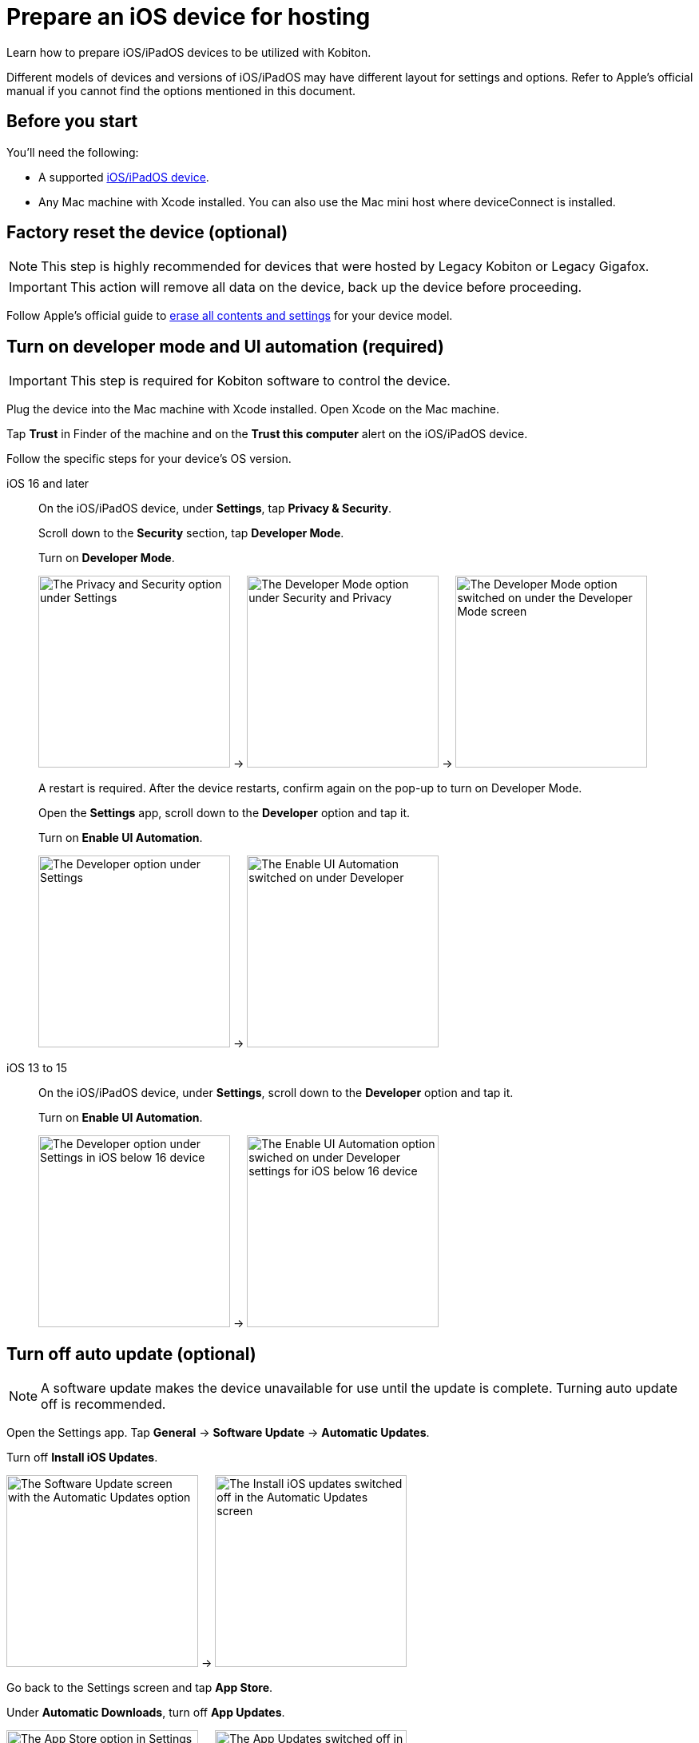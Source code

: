 = Prepare an iOS device for hosting
:navtitle: Prepare an iOS device

Learn how to prepare iOS/iPadOS devices to be utilized with Kobiton.

Different models of devices and versions of iOS/iPadOS may have different layout for settings and options. Refer to Apple's official manual if you cannot find the options mentioned in this document.

== Before you start

You'll need the following:

* A supported xref:supported-platforms:mobile-operating-systems-and-devices.adoc[iOS/iPadOS device].
* Any Mac machine with Xcode installed. You can also use the Mac mini host where deviceConnect is installed.

== Factory reset the device (optional)

[NOTE]
This step is highly recommended for devices that were hosted by Legacy Kobiton or Legacy Gigafox.

[IMPORTANT]
This action will remove all data on the device, back up the device before proceeding.

Follow Apple's official guide to https://support.apple.com/guide/personal-safety/how-to-erase-all-content-and-settings-ips4603248a8/web[erase all contents and settings] for your device model.

== Turn on developer mode and UI automation (required)

[IMPORTANT]
====

This step is required for Kobiton software to control the device.

====

Plug the device into the Mac machine with Xcode installed. Open Xcode on the Mac machine.

Tap *Trust* in Finder of the machine and on the *Trust this computer* alert on the iOS/iPadOS device.

Follow the specific steps for your device's OS version.

[tabs]
====

iOS 16 and later::
+
--

On the iOS/iPadOS device, under *Settings*, tap *Privacy & Security*.


Scroll down to the *Security* section, tap *Developer Mode*.

Turn on *Developer Mode*.

image:ios-settings-context-privacy-security.png[width=240,alt="The Privacy and Security option under Settings"] -> image:ios-privacy-security-context-developer-mode.png[width=240,alt="The Developer Mode option under Security and Privacy"] -> image:ios-developer-mode-context.png[width=240,alt="The Developer Mode option switched on under the Developer Mode screen"]

A restart is required. After the device restarts, confirm again on the pop-up to turn on Developer Mode.

Open the *Settings* app, scroll down to the *Developer* option and tap it.

Turn on *Enable UI Automation*.

image:ios-settings-context-developer.png[width=240,alt="The Developer option under Settings"] -> image:ios-deverloper-context-enable-ui-automation.png[width=240,alt="The Enable UI Automation switched on under Developer"]

--

iOS 13 to 15::
+

--

On the iOS/iPadOS device, under *Settings*, scroll down to the *Developer* option and tap it.


Turn on *Enable UI Automation*.

image:ios-settings-context-developer-iphone-below-16.png[width=240,alt="The Developer option under Settings in iOS below 16 device"] -> image:ios-developer-context-enable-ui-automation-iphone-below-16.png[width=240,alt="The Enable UI Automation option swiched on under Developer settings for iOS below 16 device"]

--

====

== Turn off auto update (optional)

[NOTE]
====

A software update makes the device unavailable for use until the update is complete. Turning auto update off is recommended.

====

Open the Settings app. Tap *General* -> *Software Update* -> *Automatic Updates*.

Turn off *Install iOS Updates*.

image:ios-software-update-context.png[width=240,alt="The Software Update screen with the Automatic Updates option"] -> image:ios-automatic-update-context.png[width=240,alt="The Install iOS updates  switched off in the Automatic Updates screen"]

Go back to the Settings screen and tap *App Store*.

Under *Automatic Downloads*, turn off *App Updates*.

image:ios-settings-context-app-store.png[width=240,alt="The App Store option in Settings"] -> image:ios-app-store-context-app-updates.png[width=240,alt="The App Updates switched off in the App Store settings"]

== Turn off passcode, if one is set (required)

[IMPORTANT]
====

Setting a passcode on a device prevents Kobiton software from controlling it.

To use passcode on the device, request Kobiton to enable passcode mode for your organization.

====

In the *Settings* app, select *Face ID & Passcode* or *Touch ID & Passcode*.

Enter the current passcode.

Tap *Turn Passcode Off*.

image:ios-settings-context-face-id-passcode.png[width=240,alt="The Face ID and Passcode option under Settings"] -> image:ios-enter-passcode-context.png[width=240,alt="The passcode input screen"] -> image:ios-face-id-passcode-turn-passcode-off.png[width=240,alt="The Face ID and passcode screen with the option Turn Passcode Off"]

Enter the current passcode again to turn off passcode.

== Turn on web inspector in Safari (required by specific features)

[NOTE]
====

This step is required if you want to use the Kobiton Inspector and/or web automation on the device.

====

Under the *Settings* app, tap *Safari*.

Scroll down to the *Advanced* option and tap it.

Turn on *Web Inspector* and *Remote Automation*.

image:ios-settings-context-safari.png[width=240,alt="The Safari option under Settings"] -> image:ios-safari-context-advanced.png[width=240,alt="The Advanced option under Safari settings"] -> image:ios-avanced-context-web-inspector.png[width=240,alt="Web Inspector and Remote Automation switched on under Advanced Safari settings"]

== Turn off automatic brightness and auto-lock (optional)

[NOTE]
====

Turning off automatic brightness allows Kobiton software to keep the device screen brightness at the minimum, thus saving battery life.

Disabling auto-lock improves the experience of testers by not having to unlock the device after a certain amount of time.

====

Under the *Settings* app, tap *Display & Brightness*.

Turn off *Automatic*.

image:ios-settings-context-display-brightness.png[width=240,alt="The Display and Brightness option under Settings"] -> image:ios-display-brighness-context-automatic.png[width=240,alt="The Automatic otpion switched off under under Display and Brightness settings"]

Tap *Auto-Lock*.

Select *Never*.

image:ios-display-brighness-context.png[width=240,alt="The Auto-Lock option under Display and Brightness settings"] -> image:ios-auto-lock-context.png[width=240,alt="The Never option selected under the Auto-Lock settings"]


